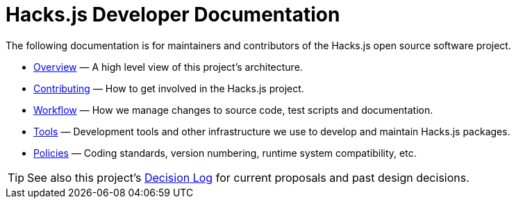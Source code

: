 = Hacks.js Developer Documentation

The following documentation is for maintainers and contributors of the Hacks.js open source software project.

* link:./overview[Overview] — A high level view of this project's architecture.
* link:./contributing[Contributing] — How to get involved in the Hacks.js project.
* link:./workflow[Workflow] — How we manage changes to source code, test scripts and documentation.
* link:./tools[Tools] — Development tools and other infrastructure we use to develop and maintain Hacks.js packages.
* link:./policies[Policies] — Coding standards, version numbering, runtime system compatibility, etc.

TIP: See also this project's link:https://github.com/hacksjs/decisions[Decision Log] for current proposals and past design decisions.
